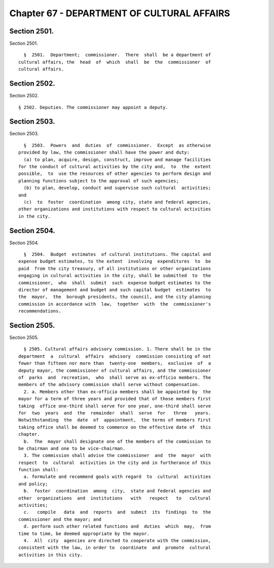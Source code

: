 Chapter 67 - DEPARTMENT OF CULTURAL AFFAIRS
===========================================

Section 2501.
-------------

Section 2501. ::    
        
     
        §  2501.  Department;  commissioner.  There  shall  be a department of
      cultural affairs, the  head  of  which  shall  be  the  commissioner  of
      cultural affairs.
    
    
    
    
    
    
    

Section 2502.
-------------

Section 2502. ::    
        
     
        § 2502. Deputies. The commissioner may appoint a deputy.
    
    
    
    
    
    
    

Section 2503.
-------------

Section 2503. ::    
        
     
        §  2503.  Powers  and  duties  of  commissioner.  Except  as otherwise
      provided by law, the commissioner shall have the power and duty:
        (a) to plan, acquire, design, construct, improve and manage facilities
      for the conduct of cultural activities by the city and,  to  the  extent
      possible,  to  use the resources of other agencies to perform design and
      planning functions subject to the approval of such agencies;
        (b) to plan, develop, conduct and supervise such cultural  activities;
      and
        (c)  to  foster  coordination  among city, state and federal agencies,
      other organizations and institutions with respect to cultural activities
      in the city.
    
    
    
    
    
    
    

Section 2504.
-------------

Section 2504. ::    
        
     
        §  2504.  Budget  estimates  of cultural institutions. The capital and
      expense budget estimates, to the extent  involving  expenditures  to  be
      paid  from the city treasury, of all institutions or other organizations
      engaging in cultural activities in the city, shall be submitted  to  the
      commissioner,  who  shall  submit  such  expense budget estimates to the
      director of management and budget and such capital budget  estimates  to
      the  mayor,  the  borough presidents, the council, and the city planning
      commission in accordance with  law,  together  with  the  commissioner's
      recommendations.
    
    
    
    
    
    
    

Section 2505.
-------------

Section 2505. ::    
        
     
        § 2505. Cultural affairs advisory commission. 1. There shall be in the
      department  a  cultural  affairs  advisory  commission consisting of not
      fewer than fifteen nor more than  twenty-one  members,  exclusive  of  a
      deputy mayor, the commissioner of cultural affairs, and the commissioner
      of  parks  and  recreation,  who  shall serve as ex-officio members. The
      members of the advisory commission shall serve without compensation.
        2. a. Members other than ex-officio members shall be appointed by  the
      mayor for a term of three years and provided that of those members first
      taking  office one-third shall serve for one year, one-third shall serve
      for  two  years  and  the  remainder  shall  serve  for   three   years.
      Notwithstanding  the  date  of  appointment,  the terms of members first
      taking office shall be deemed to commence on the effective date of  this
      chapter.
        b.  The  mayor shall designate one of the members of the commission to
      be chairman and one to be vice-chairman.
        3. The commission shall advise the commissioner  and  the  mayor  with
      respect  to  cultural  activities in the city and in furtherance of this
      function shall:
        a. formulate and recommend goals with regard  to  cultural  activities
      and policy;
        b.  foster  coordination  among  city,  state and federal agencies and
      other  organizations  and  institutions   with   respect   to   cultural
      activities;
        c.   compile   data  and  reports  and  submit  its  findings  to  the
      commissioner and the mayor; and
        d. perform such other related functions and  duties  which  may,  from
      time to time, be deemed appropriate by the mayor.
        4.  All  city  agencies are directed to cooperate with the commission,
      consistent with the law, in order to  coordinate  and  promote  cultural
      activities in this city.
    
    
    
    
    
    
    

